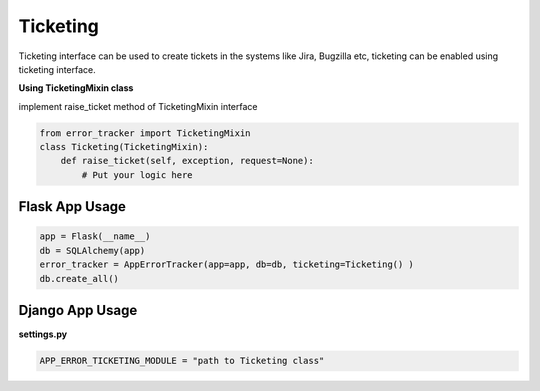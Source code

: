 Ticketing
---------
Ticketing interface can be used to create tickets in the systems like Jira, Bugzilla etc, ticketing can be enabled using ticketing interface.

**Using TicketingMixin class**


implement raise_ticket method of TicketingMixin interface

.. code::

        from error_tracker import TicketingMixin
        class Ticketing(TicketingMixin):
            def raise_ticket(self, exception, request=None):
                # Put your logic here

Flask App Usage
===============

.. code::

    app = Flask(__name__)
    db = SQLAlchemy(app)
    error_tracker = AppErrorTracker(app=app, db=db, ticketing=Ticketing() )
    db.create_all()


Django App Usage
================
**settings.py**

.. code::

    APP_ERROR_TICKETING_MODULE = "path to Ticketing class"



